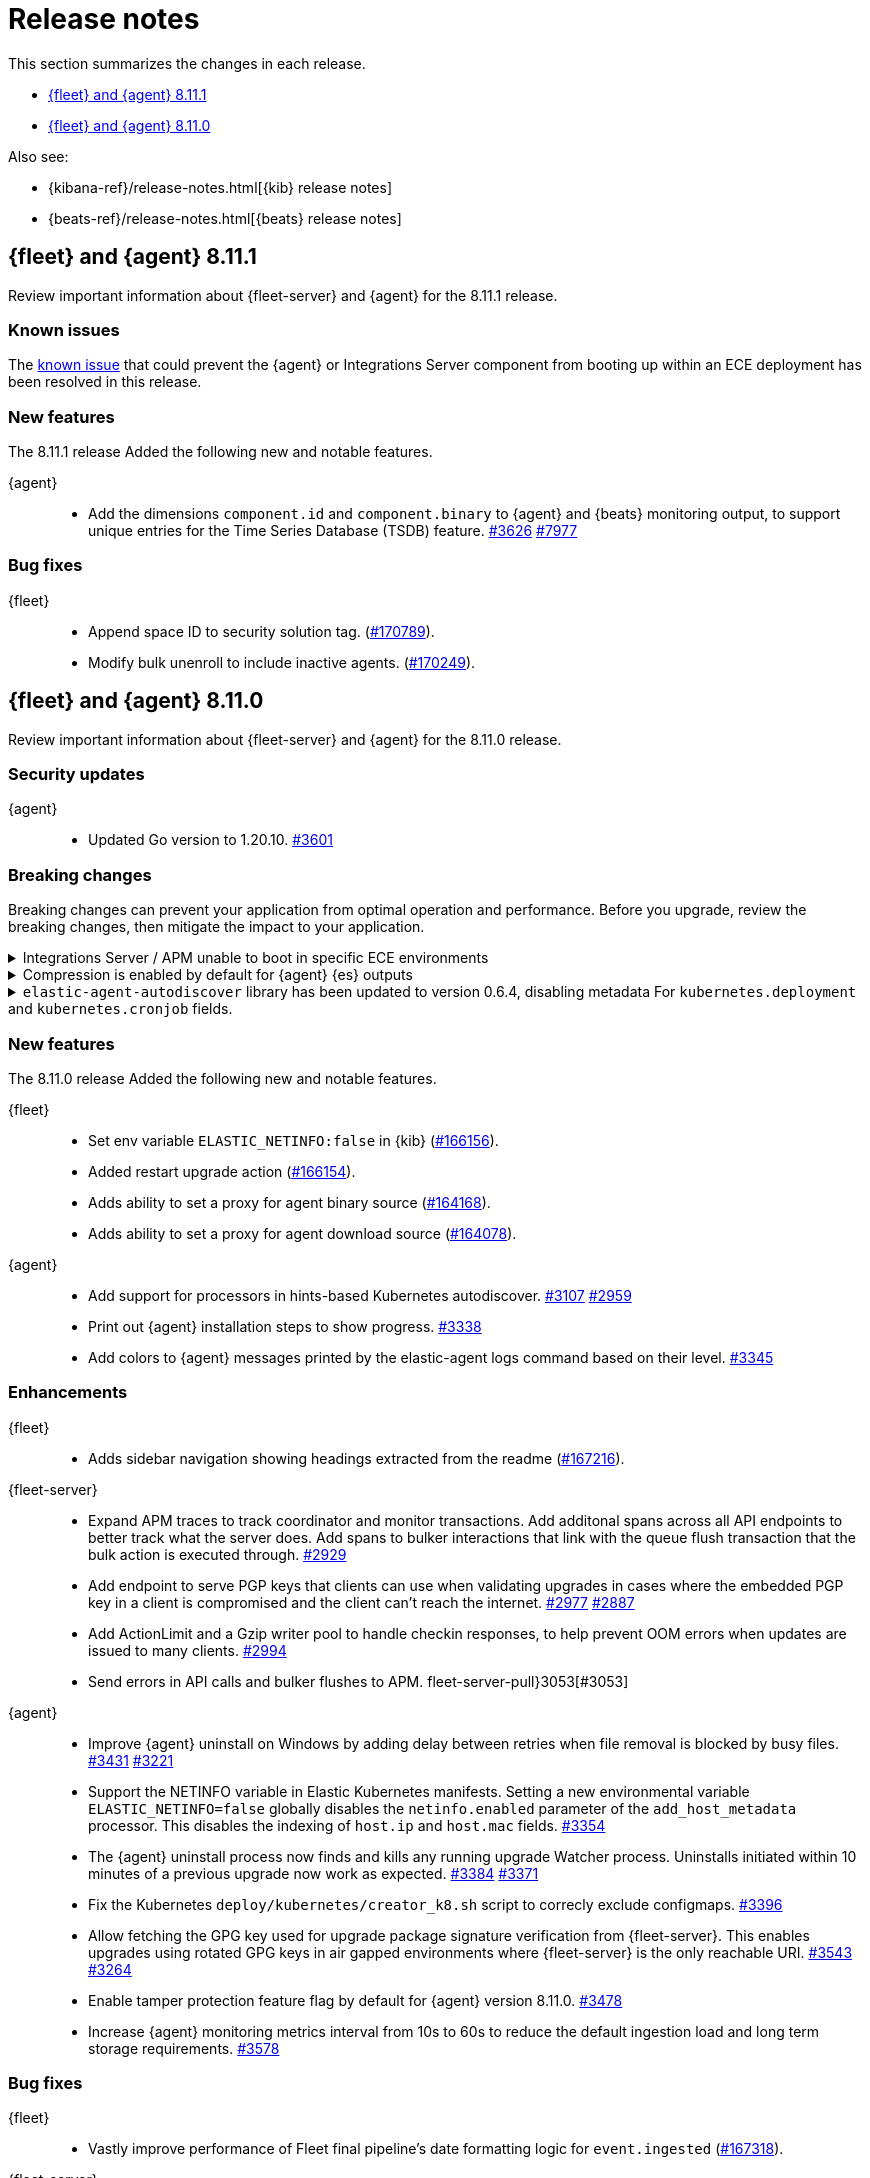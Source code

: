 // Use these for links to issue and pulls.
:kibana-issue: https://github.com/elastic/kibana/issues/
:kibana-pull: https://github.com/elastic/kibana/pull/
:beats-issue: https://github.com/elastic/beats/issues/
:beats-pull: https://github.com/elastic/beats/pull/
:agent-libs-pull: https://github.com/elastic/elastic-agent-libs/pull/
:agent-issue: https://github.com/elastic/elastic-agent/issues/
:agent-pull: https://github.com/elastic/elastic-agent/pull/
:fleet-server-issue: https://github.com/elastic/fleet-server/issues/
:fleet-server-pull: https://github.com/elastic/fleet-server/pull/

[[release-notes]]
= Release notes

This section summarizes the changes in each release.

* <<release-notes-8.11.1>>
* <<release-notes-8.11.0>>

Also see:

* {kibana-ref}/release-notes.html[{kib} release notes]
* {beats-ref}/release-notes.html[{beats} release notes]

// begin 8.11.1 relnotes

[[release-notes-8.11.1]]
== {fleet} and {agent} 8.11.1

Review important information about {fleet-server} and {agent} for the 8.11.1 release.

[discrete]
[[known-issues-8.11.1]]
=== Known issues

The <<breaking-3712,known issue>> that could prevent the {agent} or Integrations Server component from booting up within an ECE deployment has been resolved in this release.

[discrete]
[[new-features-8.11.1]]
=== New features

The 8.11.1 release Added the following new and notable features.

{agent}::
* Add the dimensions `component.id` and `component.binary` to {agent} and {beats} monitoring output, to support unique entries for the Time Series Database (TSDB) feature. {agent-pull}3626[#3626] https://github.com/elastic/integrations/issues//7977[#7977]

[discrete]
[[bug-fixes-8.11.1]]
=== Bug fixes

{fleet}::
* Append space ID to security solution tag. ({kibana-pull}170789[#170789]).
* Modify bulk unenroll to include inactive agents. ({kibana-pull}170249[#170249]).

// end 8.11.1 relnotes


// begin 8.11.0 relnotes

[[release-notes-8.11.0]]
== {fleet} and {agent} 8.11.0

Review important information about {fleet-server} and {agent} for the 8.11.0 release.

[discrete]
[[security-updates-8.7.x]]
=== Security updates

{agent}::
* Updated Go version to 1.20.10. {agent-pull}3[#3601]

[discrete]
[[breaking-changes-8.11.0]]
=== Breaking changes

Breaking changes can prevent your application from optimal operation and
performance. Before you upgrade, review the breaking changes, then mitigate the
impact to your application.

[discrete]
[[breaking-3712]]
.Integrations Server / APM unable to boot in specific ECE environments
[%collapsible]
====
*Details* +
A permissions change in the {agent} Docker container can prevent the {agent} or Integrations Server component from booting up within an ECE deployment. The change affects ECE installations that are deployed with a Linux UID other than `1000`.

*Impact* +
ECE users with deployments that include APM or Integrations Server are recommended to wait for the next patch release, which is planned to include a fix for this problem.
====

[discrete]
[[breaking-3505]]
.Compression is enabled by default for {agent} {es} outputs
[%collapsible]
====
*Details* +
The default compression level for {es} outputs is changing from `0` to `1`. 

*Impact* +
On typical workloads this is expected to decrease network data volume by 70-80%, while increasing CPU use by 20-25% and ingestion time by 10%. The previous behavior can be restored by adding the setting `compression_level: 0` to the agent output configuration.
====

[discrete]
[[breaking-3593]]
.`elastic-agent-autodiscover` library has been updated to version 0.6.4, disabling metadata For `kubernetes.deployment` and `kubernetes.cronjob` fields.
[%collapsible]
====
*Details* +
The `elastic-agent-autodiscover` Kubernetes library by default comes with `add_resource_metadata.deployment=false` and `add_resource_metadata.cronjob=false`.

*Impact* +
Pods that will be created from deployments or cronjobs will not have the extra metadata field for `kubernetes.deployment` or `kubernetes.cronjob`, respectively. This change was made to avoid the memory impact of keeping the feature enabled in big Kubernetes clusters.
For more information, refer to {agent-pull}3593[#3593].
====

[discrete]
[[new-features-8.11.0]]
=== New features

The 8.11.0 release Added the following new and notable features.

{fleet}::
* Set env variable `ELASTIC_NETINFO:false` in {kib} ({kibana-pull}166156[#166156]).
* Added restart upgrade action ({kibana-pull}166154[#166154]).
* Adds ability to set a proxy for agent binary source ({kibana-pull}164168[#164168]).
* Adds ability to set a proxy for agent download source ({kibana-pull}164078[#164078]).

{agent}::
* Add support for processors in hints-based Kubernetes autodiscover. {agent-pull}3107[#3107] {agent-issue}2959[#2959]
* Print out {agent} installation steps to show progress. {agent-pull}3338[#3338]
* Add colors to {agent} messages printed by the elastic-agent logs command based on their level. {agent-pull}3345[#3345]

[discrete]
[[enhancements-8.11.0]]
=== Enhancements

{fleet}::
* Adds sidebar navigation showing headings extracted from the readme ({kibana-pull}167216[#167216]).

{fleet-server}::
* Expand APM traces to track coordinator and monitor transactions. Add additonal spans across all API endpoints to better track what the server does. Add spans to bulker interactions that link with the queue flush transaction that the bulk action is executed through. {fleet-server-pull}2929[#2929]
* Add endpoint to serve PGP keys that clients can use when validating upgrades in cases where the embedded PGP key in a client is compromised and the client can't reach the internet. {fleet-server-pull}2977[#2977] {fleet-server-issue}2887[#2887]
* Add ActionLimit and a Gzip writer pool to handle checkin responses, to help prevent OOM errors when updates are issued to many clients. {fleet-server-pull}2929[#2994]
* Send errors in API calls and bulker flushes to APM. fleet-server-pull}3053[#3053]

{agent}::
* Improve {agent} uninstall on Windows by adding delay between retries when file removal is blocked by busy files. {agent-pull}3431[#3431] {agent-issue}3221[#3221]
* Support the NETINFO variable in Elastic Kubernetes manifests. Setting a new environmental variable `ELASTIC_NETINFO=false` globally disables the `netinfo.enabled` parameter of the `add_host_metadata` processor. This disables the indexing of `host.ip` and `host.mac` fields. {agent-pull}3354[#3354]
* The {agent} uninstall process now finds and kills any running upgrade Watcher process. Uninstalls initiated within 10 minutes of a previous upgrade now work as expected. {agent-pull}3384[#3384] {agent-issue}3371[#3371]
* Fix the Kubernetes `deploy/kubernetes/creator_k8.sh` script to correcly exclude configmaps. {agent-pull}3396[#3396]
* Allow fetching the GPG key used for upgrade package signature verification from {fleet-server}. This enables upgrades using rotated GPG keys in air gapped environments where {fleet-server} is the only reachable URI. {agent-pull}3543[#3543] {agent-issue}3264[#3264]
* Enable tamper protection feature flag by default for {agent} version 8.11.0. {agent-pull}3478[#3478]
* Increase {agent} monitoring metrics interval from 10s to 60s to reduce the default ingestion load and long term storage requirements. {agent-pull}3578[#3578]

[discrete]
[[bug-fixes-8.11.0]]
=== Bug fixes

{fleet}::
* Vastly improve performance of Fleet final pipeline's date formatting logic for `event.ingested` ({kibana-pull}167318[#167318]).

{fleet-server}::
* Fix errors produced by the {fleet-server} bulker to be ECS compliant. {fleet-server-pull}3034[#3034] {fleet-server-issue}3033[#3033]

{agent}::
* Enable resilient handling of air gapped PGP checks. {agent} should not fail when remote PGP is specified (or official Elastic fallback PGP is used) and remote is not available. {agent-pull}3427[#3427] {agent-pull}3426[#3426] {agent-issue}3368[#3368]
* Prevent a standalone {agent} from being upgraded if an upgrade is already in progress. {agent-pull}3473[#3473] {agent-issue}2706[#2706]
* Fix a bug that affected reporting progress of the {agent} artifact download during an upgrade. {agent-pull}3548[#3548]
* Upgrade `elastic-agent-libs` to v0.6.0 to fix the {agent} Windows service becoming unresponsive. Fixes Windows service timeouts during WMI queries and during service shutdown. {agent-pull}3632[#3632] {agent-issue}3061[#3061]
* Increase wait period between service restarts on failure to 15s on Windows. {agent-pull}3657[#3657]
* Prevent multiple attempts by {agent} to stop an already stopped service. {agent-pull}3482[#3482]

// end 8.11.0 relnotes


// ---------------------
//TEMPLATE
//Use the following text as a template. Remember to replace the version info.

// begin 8.7.x relnotes

//[[release-notes-8.7.x]]
//== {fleet} and {agent} 8.7.x

//Review important information about the {fleet} and {agent} 8.7.x release.

//[discrete]
//[[security-updates-8.7.x]]
//=== Security updates

//{fleet}::
//* add info

//{agent}::
//* add info

//[discrete]
//[[breaking-changes-8.7.x]]
//=== Breaking changes

//Breaking changes can prevent your application from optimal operation and
//performance. Before you upgrade, review the breaking changes, then mitigate the
//impact to your application.

//[discrete]
//[[breaking-PR#]]
//.Short description
//[%collapsible]
//====
//*Details* +
//<Describe new behavior.> For more information, refer to {kibana-pull}PR[#PR].

//*Impact* +
//<Describe how users should mitigate the change.> For more information, refer to {fleet-guide}/fleet-server.html[Fleet Server].
//====

//[discrete]
//[[known-issues-8.7.x]]
//=== Known issues

//[[known-issue-issue#]]
//.Short description
//[%collapsible]
//====

//*Details*

//<Describe known issue.>

//*Impact* +

//<Describe impact or workaround.>

//====

//[discrete]
//[[deprecations-8.7.x]]
//=== Deprecations

//The following functionality is deprecated in 8.7.x, and will be removed in
//8.7.x. Deprecated functionality does not have an immediate impact on your
//application, but we strongly recommend you make the necessary updates after you
//upgrade to 8.7.x.

//{fleet}::
//* add info

//{agent}::
//* add info

//[discrete]
//[[new-features-8.7.x]]
//=== New features

//The 8.7.x release Added the following new and notable features.

//{fleet}::
//* add info

//{agent}::
//* add info

//[discrete]
//[[enhancements-8.7.x]]
//=== Enhancements

//{fleet}::
//* add info

//{agent}::
//* add info

//[discrete]
//[[bug-fixes-8.7.x]]
//=== Bug fixes

//{fleet}::
//* add info

//{agent}::
//* add info

// end 8.7.x relnotes
